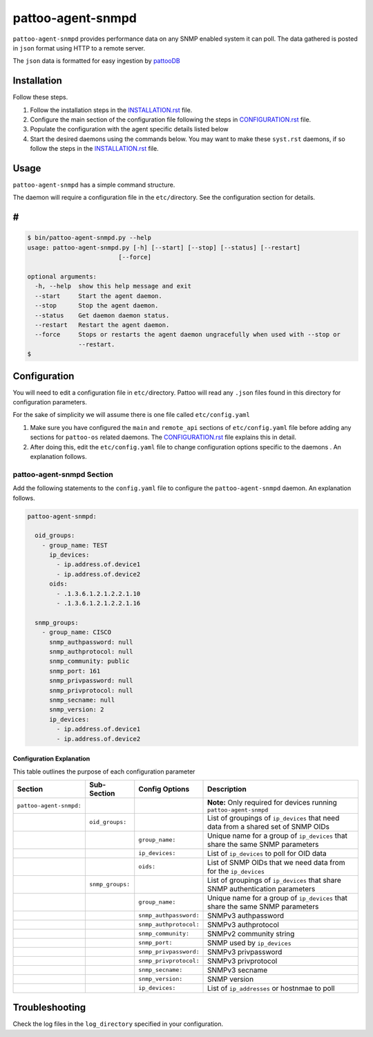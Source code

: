 
pattoo-agent-snmpd
==================

``pattoo-agent-snmpd`` provides performance data on any SNMP enabled system it can poll. The data gathered is posted in ``json`` format using HTTP to a remote server.

The ``json`` data is formatted for easy ingestion by `pattooDB <https://github.com/PalisadoesFoundation/pattoo-ng>`_

Installation
------------

Follow these steps.


#. Follow the installation steps in the `INSTALLATION.rst <INSTALLATION.rst>`_ file. 
#. Configure the main section of the configuration file following the steps in `CONFIGURATION.rst <CONFIGURATION.rst>`_ file. 
#. Populate the configuration with the agent specific details listed below
#. Start the desired daemons using the commands below. You may want to make these ``syst.rst`` daemons, if so follow the steps in the `INSTALLATION.rst <INSTALLATION.rst>`_ file. 

Usage
-----

``pattoo-agent-snmpd`` has a simple command structure.

The daemon will require a configuration file in the ``etc/``\ directory. See the configuration section for details.

#
-

.. code-block:: bash

   $ bin/pattoo-agent-snmpd.py --help
   usage: pattoo-agent-snmpd.py [-h] [--start] [--stop] [--status] [--restart]
                            [--force]

   optional arguments:
     -h, --help  show this help message and exit
     --start     Start the agent daemon.
     --stop      Stop the agent daemon.
     --status    Get daemon daemon status.
     --restart   Restart the agent daemon.
     --force     Stops or restarts the agent daemon ungracefully when used with --stop or
                 --restart.
   $

Configuration
-------------

You will need to edit a configuration file in ``etc/``\ directory. Pattoo will read any ``.json`` files found in this directory for configuration parameters.

For the sake of simplicity we will assume there is one file called ``etc/config.yaml``


#. Make sure you have configured the ``main`` and ``remote_api`` sections of ``etc/config.yaml`` file before adding any sections for ``pattoo-os`` related daemons. The `CONFIGURATION.rst <CONFIGURATION.rst>`_ file explains this in detail.
#. After doing this, edit the ``etc/config.yaml`` file to change configuration options specific to the daemons . An explanation follows.

pattoo-agent-snmpd Section
^^^^^^^^^^^^^^^^^^^^^^^^^^

Add the following statements to the ``config.yaml`` file to configure the  ``pattoo-agent-snmpd`` daemon. An explanation follows.

.. code-block:: yaml

   pattoo-agent-snmpd:

     oid_groups:
       - group_name: TEST
         ip_devices:
           - ip.address.of.device1
           - ip.address.of.device2
         oids:
           - .1.3.6.1.2.1.2.2.1.10
           - .1.3.6.1.2.1.2.2.1.16

     snmp_groups:
       - group_name: CISCO
         snmp_authpassword: null
         snmp_authprotocol: null
         snmp_community: public
         snmp_port: 161
         snmp_privpassword: null
         snmp_privprotocol: null
         snmp_secname: null
         snmp_version: 2
         ip_devices:
           - ip.address.of.device1
           - ip.address.of.device2

Configuration Explanation
~~~~~~~~~~~~~~~~~~~~~~~~~

This table outlines the purpose of each configuration parameter

.. list-table::
   :header-rows: 1

   * - Section
     - Sub-Section
     - Config Options
     - Description
   * - ``pattoo-agent-snmpd:``
     - 
     - 
     - **Note:** Only required for devices running ``pattoo-agent-snmpd``
   * - 
     - ``oid_groups:``
     - 
     - List of groupings of ``ip_devices`` that need data from a shared set of SNMP OIDs
   * - 
     - 
     - ``group_name:``
     - Unique name for a group of ``ip_devices`` that share the same SNMP parameters
   * - 
     - 
     - ``ip_devices:``
     - List of ``ip_devices`` to poll for OID data
   * - 
     - 
     - ``oids:``
     - List of SNMP OIDs that we need data from for the ``ip_devices``
   * - 
     - ``snmp_groups:``
     - 
     - List of groupings of ``ip_devices`` that share SNMP authentication parameters
   * - 
     - 
     - ``group_name:``
     - Unique name for a group of ``ip_devices`` that share the same SNMP parameters
   * - 
     - 
     - ``snmp_authpassword:``
     - SNMPv3 authpassword
   * - 
     - 
     - ``snmp_authprotocol:``
     - SNMPv3 authprotocol
   * - 
     - 
     - ``snmp_community:``
     - SNMPv2 community string
   * - 
     - 
     - ``snmp_port:``
     - SNMP used by ``ip_devices``
   * - 
     - 
     - ``snmp_privpassword:``
     - SNMPv3 privpassword
   * - 
     - 
     - ``snmp_privprotocol:``
     - SNMPv3 privprotocol
   * - 
     - 
     - ``snmp_secname:``
     - SNMPv3 secname
   * - 
     - 
     - ``snmp_version:``
     - SNMP version
   * - 
     - 
     - ``ip_devices:``
     - List of ``ip_addresses`` or hostnmae to poll


Troubleshooting
---------------

Check the log files in the ``log_directory`` specified in your configuration.
